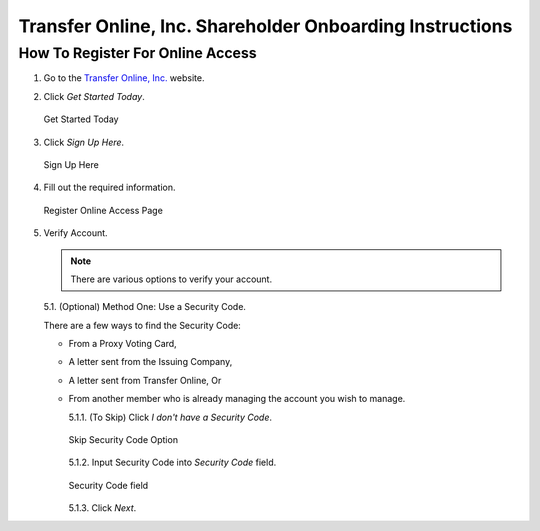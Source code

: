 

#########################################################
Transfer Online, Inc. Shareholder Onboarding Instructions
#########################################################

.. only:: html

   .. note::
      **Version History**

      +-------+------------+-----------+------------------+
      | Rev # |    Date    |   Name    | Rev Description  |
      +=======+============+===========+==================+
      |   0   | 04/24/2024 | D. Levsey |     Initial      |
      +-------+------------+-----------+------------------+


.. only:: latex

   .. raw:: latex

      \clearpage

.. only:: latex

   .. raw:: latex

      \begin{table}[h!]
      \centering
      \begin{tabular}{|l|l|l|l|}
      \hline
      Rev \# & Date & Name & Rev Description \\
      \hline
      0 & 04/24/2024 & D. Levsey & Initial \\
      \hline
      \end{tabular}
      \caption{Revision Table}
      \end{table}


.. only:: latex

   .. raw:: latex

      \clearpage


How To Register For Online Access
=================================

1. Go to the `Transfer Online, Inc. <https://www.transferonline.com/>`_ website.

2. Click `Get Started Today`.

   .. figure:: _static/pdf_images/get_started_today.png
      :alt: Get Started Today
      :scale: 35%
      :align: center

      Get Started Today

3. Click `Sign Up Here`.

   .. figure:: _static/pdf_images/sign_up_here_shareholders.png
      :alt: Sign Up Here
      :scale: 35%
      :align: center

      Sign Up Here

4. Fill out the required information.

   .. figure:: _static/pdf_images/register_for_online_access_page.png
      :alt: Register Online Access Page
      :scale: 50%
      :align: center

      Register Online Access Page


.. only:: latex

   .. raw:: latex

      \clearpage



5. Verify Account.

   .. note::
      There are various options to verify your account.

   5.1. (Optional) Method One: Use a Security Code.

   There are a few ways to find the Security Code:

   - From a Proxy Voting Card,
   - A letter sent from the Issuing Company,
   - A letter sent from Transfer Online, Or
   - From another member who is already managing the account you wish to manage.

     5.1.1. (To Skip) Click `I don't have a Security Code`.

     .. figure:: _static/pdf_images/skip_security_code.png
        :alt: Skip Security Code Option
        :scale: 35%
        :align: center

        Skip Security Code Option

     5.1.2. Input Security Code into `Security Code` field.

     .. figure:: _static/pdf_images/security_code_field.png
        :alt: Security Code
        :scale: 35%
        :align: center

        Security Code field

     5.1.3. Click `Next`.

     .. only:: latex

        .. figure:: _static/pdf_images/security_code_next_button.png
           :alt: Security Code, Next Button
           :scale: 35%
           :align: center

           Security Code, Next Button

.. only:: latex

   .. raw:: latex

      \clearpage


   5.2. (Optional) Method Two: Use Information From Certificate.

   This method works if you have a **Physical Certificate** with the following information:

   - Certificate Name,
   - Certificate Number, And
   - (If known) Certificate ID.


     5.2.1. **(To Skip)** Click `Skip This Step`.

     .. figure:: _static/pdf_images/skip_certificate_information.png
        :alt: Skip Certificate Information
        :scale: 35%
        :align: center

        Skip Certificate Information

     5.2.2. Fill out the required information.

     .. figure:: _static/pdf_images/certificate_information_fields.png
        :alt: Certificate Information
        :scale: 35%
        :align: center

        Certificate Information

     5.2.3. Click `Next`.

     .. figure:: _static/pdf_images/certificate_information_next_button.png
        :alt: Certificate Information, Next Button
        :scale: 35%
        :align: center

        Certificate Information, Next Button

.. only:: latex

   .. raw:: latex

      \clearpage


   5.3. (Optional) Method Three: Provide as Much Information as Possible.

   Use this method if you lack both:

   - A Security Code, And
   - Certificate Information.

     5.3.1. Fill out the required information.

     .. figure:: _static/pdf_images/general_account_option_fields.png
        :alt: Provide Account Information Fields
        :scale: 35%
        :align: center

        Provide Account Information Fields

     5.3.2. Click `Submit`.

     .. figure:: _static/pdf_images/general_account_option_submit.png
        :alt: Provide Account Information, Submit Button
        :scale: 35%
        :align: center

        Provide Account Information, Submit Button
